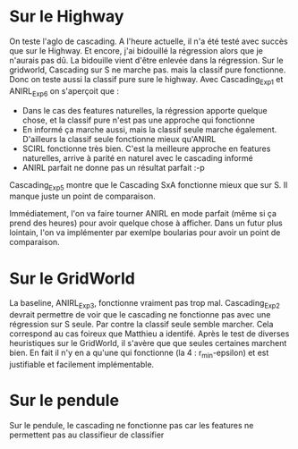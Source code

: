 * Sur le Highway
On teste l'aglo de cascading.
A l'heure actuelle, il n'a été testé avec succès que sur le Highway. Et encore, j'ai bidouillé la régression alors que je n'aurais pas dû.
La bidouille vient d'être enlevée dans la régression.
Sur le gridworld, Cascading sur S ne marche pas. mais la classif pure fonctionne. Donc on teste aussi la classif pure sure le highway.
Avec Cascading_Exp1 et ANIRL_Exp6 on s'aperçoit que :
- Dans le cas des features naturelles, la régression apporte quelque chose, et la classif pure n'est pas une approche qui fonctionne
- En informé ça marche aussi, mais la classif seule marche également. D'ailleurs la classif seule fonctionne mieux qu'ANIRL
- SCIRL fonctionne très bien. C'est la meilleure approche en features naturelles, arrive à parité en naturel avec le cascading informé
- ANIRL parfait ne donne pas un résultat parfait :-p

Cascading_Exp5 montre que le Cascading SxA fonctionne mieux que sur S.
Il manque juste un point de comparaison.

Immédiatement, l'on va faire tourner ANIRL en mode parfait (même si ça prend des heures) pour avoir quelque chose à afficher.
Dans un futur plus lointain, l'on va implémenter par exemlpe boularias pour avoir un point de comparaison.
* Sur le GridWorld
La baseline, ANIRL_Exp3, fonctionne vraiment pas trop mal.
Cascading_Exp2 devrait permettre de voir que le cascading ne fonctionne pas avec une régression sur S seule. Par contre la classif seule semble marcher.
Cela correspond au cas foireux que Matthieu a identifé.
Après le test de diverses heuristiques sur le GridWorld, il s'avère que que seules certaines marchent bien.
En fait il n'y en a qu'une qui fonctionne (la 4 : r_min-epsilon) et est justifiable et facilement implémentable.

* Sur le pendule
Sur le pendule, le cascading ne fonctionne pas car les features ne permettent pas au classifieur de classifier
